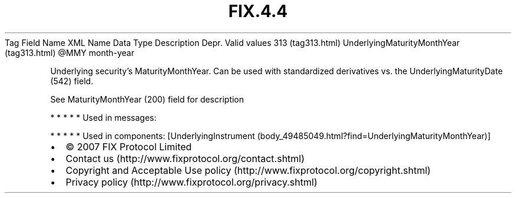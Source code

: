 .TH FIX.4.4 "" "" "Tag #313"
Tag
Field Name
XML Name
Data Type
Description
Depr.
Valid values
313 (tag313.html)
UnderlyingMaturityMonthYear (tag313.html)
\@MMY
month-year
.PP
Underlying security’s MaturityMonthYear. Can be used with
standardized derivatives vs. the UnderlyingMaturityDate (542)
field.
.PP
See MaturityMonthYear (200) field for description
.PP
   *   *   *   *   *
Used in messages:
.PP
   *   *   *   *   *
Used in components:
[UnderlyingInstrument (body_49485049.html?find=UnderlyingMaturityMonthYear)]

.PD 0
.P
.PD

.PP
.PP
.IP \[bu] 2
© 2007 FIX Protocol Limited
.IP \[bu] 2
Contact us (http://www.fixprotocol.org/contact.shtml)
.IP \[bu] 2
Copyright and Acceptable Use policy (http://www.fixprotocol.org/copyright.shtml)
.IP \[bu] 2
Privacy policy (http://www.fixprotocol.org/privacy.shtml)
